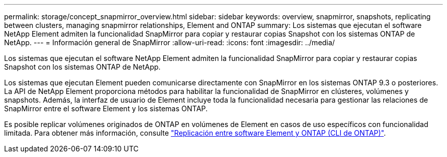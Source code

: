 ---
permalink: storage/concept_snapmirror_overview.html 
sidebar: sidebar 
keywords: overview, snapmirror, snapshots, replicating between clusters, managing snapmirror relationships, Element and ONTAP 
summary: Los sistemas que ejecutan el software NetApp Element admiten la funcionalidad SnapMirror para copiar y restaurar copias Snapshot con los sistemas ONTAP de NetApp. 
---
= Información general de SnapMirror
:allow-uri-read: 
:icons: font
:imagesdir: ../media/


[role="lead"]
Los sistemas que ejecutan el software NetApp Element admiten la funcionalidad SnapMirror para copiar y restaurar copias Snapshot con los sistemas ONTAP de NetApp.

Los sistemas que ejecutan Element pueden comunicarse directamente con SnapMirror en los sistemas ONTAP 9.3 o posteriores. La API de NetApp Element proporciona métodos para habilitar la funcionalidad de SnapMirror en clústeres, volúmenes y snapshots. Además, la interfaz de usuario de Element incluye toda la funcionalidad necesaria para gestionar las relaciones de SnapMirror entre el software Element y los sistemas ONTAP.

Es posible replicar volúmenes originados de ONTAP en volúmenes de Element en casos de uso específicos con funcionalidad limitada. Para obtener más información, consulte link:element-replication-index.html["Replicación entre software Element y ONTAP (CLI de ONTAP)"].
